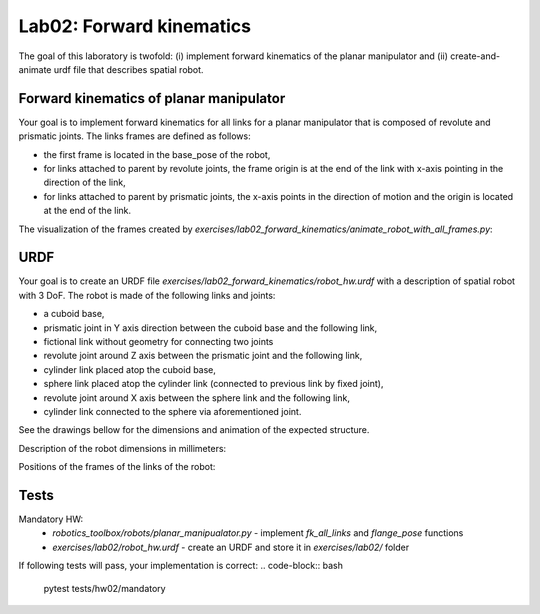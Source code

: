 ==========================
Lab02: Forward kinematics
==========================

The goal of this laboratory is twofold: (i) implement forward kinematics of the planar manipulator and (ii) create-and-animate urdf file that describes spatial robot.

Forward kinematics of planar manipulator
========================================

Your goal is to implement forward kinematics for all links for a planar manipulator that is composed of revolute and prismatic joints.
The links frames are defined as follows:

- the first frame is located in the base_pose of the robot,
- for links attached to parent by revolute joints, the frame origin is at the end of the link with x-axis pointing in the direction of the link,
- for links attached to parent by prismatic joints, the x-axis points in the direction of motion and the origin is located at the end of the link.

The visualization of the frames created by `exercises/lab02_forward_kinematics/animate_robot_with_all_frames.py`:

.. image:: lab02_fk_animation.gif
    :width: 800px
    :align: center


URDF
====

Your goal is to create an URDF file `exercises/lab02_forward_kinematics/robot_hw.urdf` with a description of spatial robot with 3 DoF.
The robot is made of the following links and joints:

- a cuboid base,
- prismatic joint in Y axis direction between the cuboid base and the following link,
- fictional link without geometry for connecting two joints
- revolute joint around Z axis between the prismatic joint and the following link,
- cylinder link placed atop the cuboid base,
- sphere link placed atop the cylinder link (connected to previous link by fixed joint),
- revolute joint around X axis between the sphere link and the following link,
- cylinder link connected to the sphere via aforementioned joint.

See the drawings bellow for the dimensions and animation of the expected structure.

.. image:: lab02_spatial.gif
    :width: 800px
    :align: center

Description of the robot dimensions in millimeters:

.. image:: lab02_spatial_description.png
    :width: 800px
    :align: center

Positions of the frames of the links of the robot:

.. image:: lab02_spatial_frames.png
    :width: 800px
    :align: center


Tests
=====

Mandatory HW:
 - `robotics_toolbox/robots/planar_manipualator.py`
   - implement `fk_all_links` and `flange_pose` functions
 - `exercises/lab02/robot_hw.urdf`
   - create an URDF and store it in `exercises/lab02/` folder

If following tests will pass, your implementation is correct:
.. code-block:: bash

    pytest tests/hw02/mandatory

